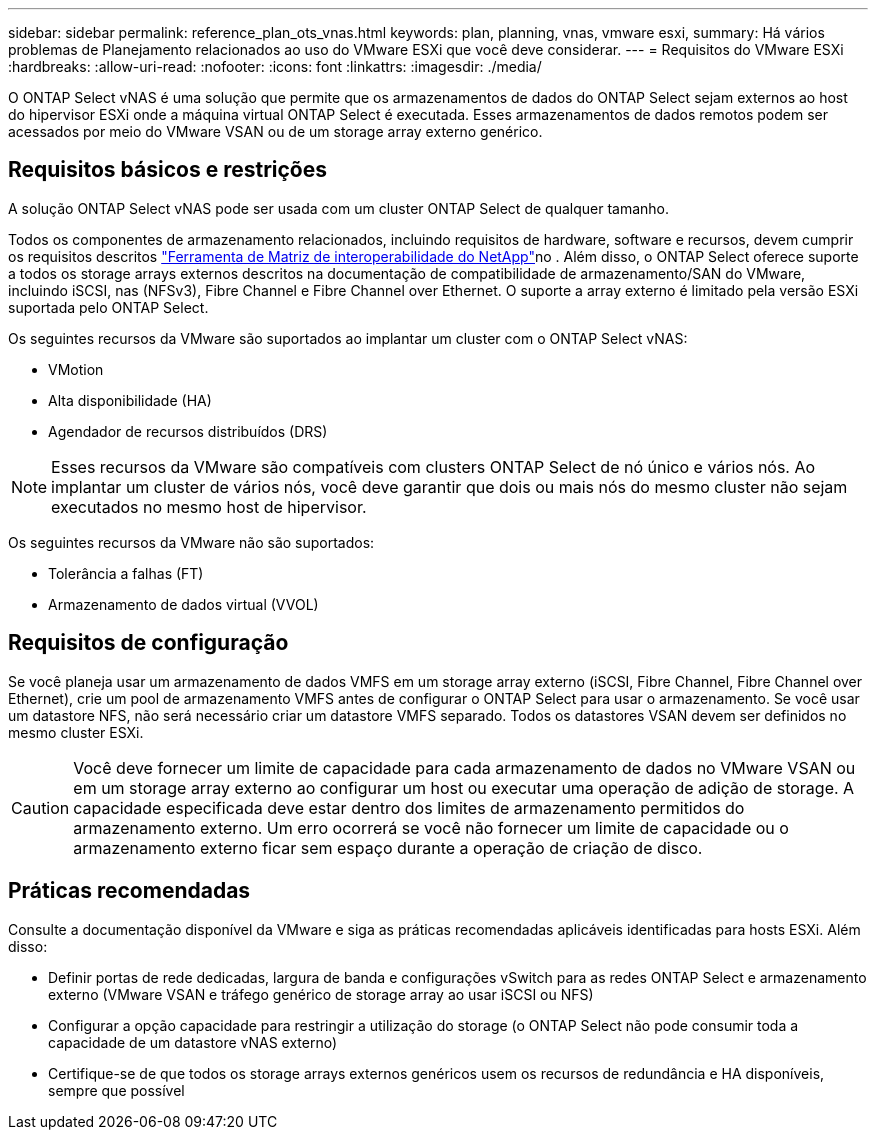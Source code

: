 ---
sidebar: sidebar 
permalink: reference_plan_ots_vnas.html 
keywords: plan, planning, vnas, vmware esxi, 
summary: Há vários problemas de Planejamento relacionados ao uso do VMware ESXi que você deve considerar. 
---
= Requisitos do VMware ESXi
:hardbreaks:
:allow-uri-read: 
:nofooter: 
:icons: font
:linkattrs: 
:imagesdir: ./media/


[role="lead"]
O ONTAP Select vNAS é uma solução que permite que os armazenamentos de dados do ONTAP Select sejam externos ao host do hipervisor ESXi onde a máquina virtual ONTAP Select é executada. Esses armazenamentos de dados remotos podem ser acessados por meio do VMware VSAN ou de um storage array externo genérico.



== Requisitos básicos e restrições

A solução ONTAP Select vNAS pode ser usada com um cluster ONTAP Select de qualquer tamanho.

Todos os componentes de armazenamento relacionados, incluindo requisitos de hardware, software e recursos, devem cumprir os requisitos descritos link:https://mysupport.netapp.com/matrix/["Ferramenta de Matriz de interoperabilidade do NetApp"^]no . Além disso, o ONTAP Select oferece suporte a todos os storage arrays externos descritos na documentação de compatibilidade de armazenamento/SAN do VMware, incluindo iSCSI, nas (NFSv3), Fibre Channel e Fibre Channel over Ethernet. O suporte a array externo é limitado pela versão ESXi suportada pelo ONTAP Select.

Os seguintes recursos da VMware são suportados ao implantar um cluster com o ONTAP Select vNAS:

* VMotion
* Alta disponibilidade (HA)
* Agendador de recursos distribuídos (DRS)



NOTE: Esses recursos da VMware são compatíveis com clusters ONTAP Select de nó único e vários nós. Ao implantar um cluster de vários nós, você deve garantir que dois ou mais nós do mesmo cluster não sejam executados no mesmo host de hipervisor.

Os seguintes recursos da VMware não são suportados:

* Tolerância a falhas (FT)
* Armazenamento de dados virtual (VVOL)




== Requisitos de configuração

Se você planeja usar um armazenamento de dados VMFS em um storage array externo (iSCSI, Fibre Channel, Fibre Channel over Ethernet), crie um pool de armazenamento VMFS antes de configurar o ONTAP Select para usar o armazenamento. Se você usar um datastore NFS, não será necessário criar um datastore VMFS separado. Todos os datastores VSAN devem ser definidos no mesmo cluster ESXi.


CAUTION: Você deve fornecer um limite de capacidade para cada armazenamento de dados no VMware VSAN ou em um storage array externo ao configurar um host ou executar uma operação de adição de storage. A capacidade especificada deve estar dentro dos limites de armazenamento permitidos do armazenamento externo. Um erro ocorrerá se você não fornecer um limite de capacidade ou o armazenamento externo ficar sem espaço durante a operação de criação de disco.



== Práticas recomendadas

Consulte a documentação disponível da VMware e siga as práticas recomendadas aplicáveis identificadas para hosts ESXi. Além disso:

* Definir portas de rede dedicadas, largura de banda e configurações vSwitch para as redes ONTAP Select e armazenamento externo (VMware VSAN e tráfego genérico de storage array ao usar iSCSI ou NFS)
* Configurar a opção capacidade para restringir a utilização do storage (o ONTAP Select não pode consumir toda a capacidade de um datastore vNAS externo)
* Certifique-se de que todos os storage arrays externos genéricos usem os recursos de redundância e HA disponíveis, sempre que possível

